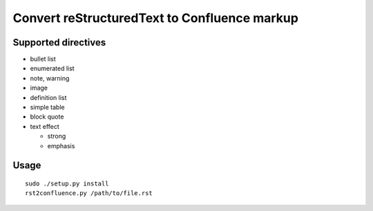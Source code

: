 ==============================================================
Convert reStructuredText to Confluence markup
==============================================================

Supported directives
====================

- bullet list
- enumerated list
- note, warning
- image
- definition list
- simple table
- block quote
- text effect

  - strong
  - emphasis

Usage
=====
::

    sudo ./setup.py install
    rst2confluence.py /path/to/file.rst
